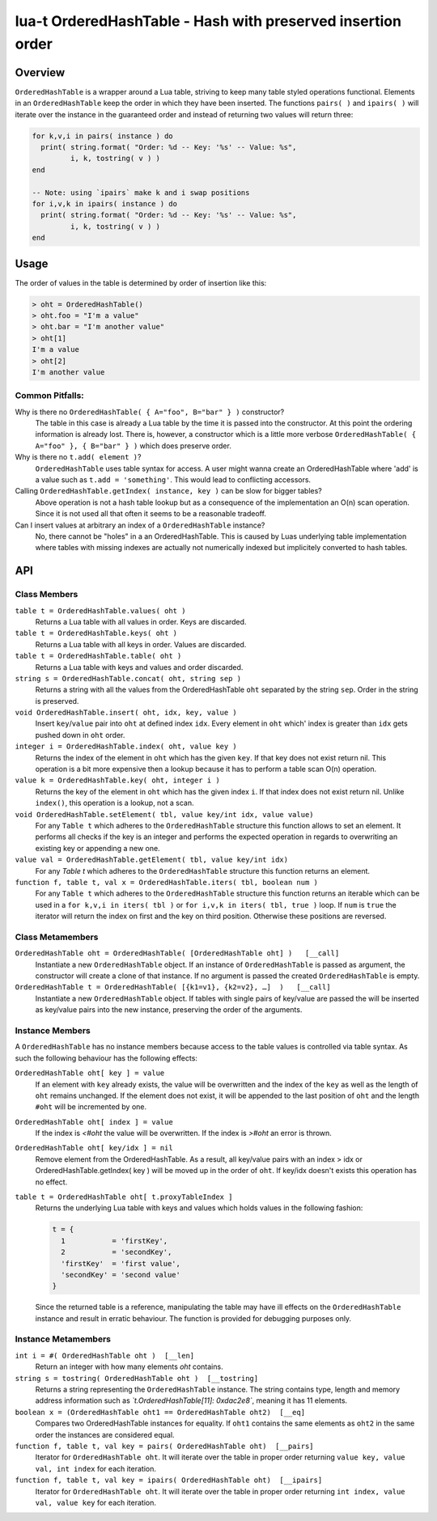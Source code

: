 lua-t OrderedHashTable - Hash with preserved insertion order
++++++++++++++++++++++++++++++++++++++++++++++++++++++++++++


Overview
========

``OrderedHashTable`` is a wrapper around a Lua table, striving to keep many
table styled operations functional.  Elements in an ``OrderedHashTable``
keep the order in which they have been inserted.  The functions ``pairs( )``
and ``ipairs( )`` will iterate over the instance in the guaranteed order and
instead of returning two values will return three:

.. code:: lua

  for k,v,i in pairs( instance ) do
    print( string.format( "Order: %d -- Key: '%s' -- Value: %s",
           i, k, tostring( v ) )
  end

  -- Note: using `ipairs` make k and i swap positions
  for i,v,k in ipairs( instance ) do
    print( string.format( "Order: %d -- Key: '%s' -- Value: %s",
           i, k, tostring( v ) )
  end

Usage
=====

The order of values in the table is determined by order of insertion like
this:

.. code:: lua

  > oht = OrderedHashTable()
  > oht.foo = "I'm a value"
  > oht.bar = "I'm another value"
  > oht[1]
  I'm a value
  > oht[2]
  I'm another value

Common Pitfalls:
----------------

Why is there no ``OrderedHashTable( { A="foo", B="bar" } )`` constructor?
  The table in this case is already a Lua table by the time it is passed
  into the constructor.  At this point the ordering information is already
  lost.  There is, however, a constructor which is a little more verbose
  ``OrderedHashTable( { A="foo" }, { B="bar" } )`` which does preserve order.

Why is there no ``t.add( element )``?
  ``OrderedHashTable`` uses table syntax for access.  A user might wanna
  create an OrderedHashTable where 'add' is a value such as
  ``t.add = 'something'``.  This would lead to conflicting accessors.

Calling ``OrderedHashTable.getIndex( instance, key )`` can be slow for bigger tables?
  Above operation is not a hash table lookup but as a consequence of the
  implementation an O(n) scan operation.  Since it is not used all that often
  it seems to be a reasonable tradeoff.

Can I insert values at arbitrary an index of a ``OrderedHashTable`` instance?
  No, there cannot be "holes" in a an OrderedHashTable.  This is caused by
  Luas underlying table implementation where tables with missing indexes are
  actually not numerically indexed but implicitely converted to hash tables.


API
===

Class Members
-------------

``table t = OrderedHashTable.values( oht )``
  Returns a Lua table with all values in order. Keys are discarded.

``table t = OrderedHashTable.keys( oht )``
  Returns a Lua table with all keys in order. Values are discarded.

``table t = OrderedHashTable.table( oht )``
  Returns a Lua table with keys and values and order discarded.

``string s = OrderedHashTable.concat( oht, string sep )``
  Returns a string with all the values from the OrderedHashTable ``oht``
  separated by the string ``sep``.  Order in the string is preserved.

``void OrderedHashTable.insert( oht, idx, key, value )``
  Insert ``key``/``value`` pair into ``oht`` at defined index ``idx``.
  Every element in ``oht`` which' index is greater than ``idx`` gets pushed
  down in ``oht`` order.

``integer i = OrderedHashTable.index( oht, value key )``
  Returns the index of the element in ``oht`` which has the given ``key``.
  If that key does not exist return nil.  This operation is a bit more
  expensive then a lookup because it has to perform a table scan O(n)
  operation.

``value k = OrderedHashTable.key( oht, integer i )``
  Returns the key of the element in ``oht`` which has the given index ``i``.
  If that index does not exist return nil.  Unlike ``index()``, this
  operation is a lookup, not a scan.

``void OrderedHashTable.setElement( tbl, value key/int idx, value value)``
  For any ``Table t`` which adheres to the ``OrderedHashTable`` structure
  this function allows to set an element.  It performs all checks if the key
  is an integer and performs the expected operation in regards to
  overwriting an existing key or appending a new one.

``value val = OrderedHashTable.getElement( tbl, value key/int idx)``
  For any `Table t` which adheres to the ``OrderedHashTable`` structure this
  function returns an element.

``function f, table t, val x = OrderedHashTable.iters( tbl, boolean num )``
  For any ``Table t`` which adheres to the ``OrderedHashTable`` structure
  this function returns an iterable which can be used in a ``for k,v,i in
  iters( tbl )`` or ``for i,v,k in iters( tbl, true )`` loop.  If ``num`` is
  ``true`` the iterator will return the index on first and the key on third
  position. Otherwise these positions are reversed.


Class Metamembers
-----------------

``OrderedHashTable oht = OrderedHashTable( [OrderedHashTable oht] )   [__call]``
  Instantiate a new ``OrderedHashTable`` object.  If an instance of
  ``OrderedHashTable`` is passed as argument, the constructor will create a
  clone of that instance.  If no argument is passed the created
  ``OrderedHashTable`` is empty.

``OrderedHashTable t = OrderedHashTable( [{k1=v1}, {k2=v2}, …]  )   [__call]``
  Instantiate a new ``OrderedHashTable`` object.  If tables with single
  pairs of key/value are passed the will be inserted as key/value pairs into
  the new instance, preserving the order of the arguments.


Instance Members
----------------

A ``OrderedHashTable`` has no instance members because access to the table
values is controlled via table syntax.  As such the following behaviour has
the following effects:

``OrderedHashTable oht[ key ] = value``
  If an element with ``key`` already exists, the value will be overwritten
  and the index of the ``key`` as well as the length of ``oht`` remains
  unchanged.  If the element does not exist, it will be appended to the last
  position of ``oht`` and the length ``#oht`` will be incremented by one.

``OrderedHashTable oht[ index ] = value``
  If the index is `<#oht` the value will be overwritten.  If the index is
  `>#oht` an error is thrown.

``OrderedHashTable oht[ key/idx ] = nil``
  Remove element from the OrderedHashTable.  As a result, all key/value
  pairs with an index > idx or OrderedHashTable.getIndex( key ) will be
  moved up in the order of ``oht``.  If key/idx doesn't exists this
  operation has no effect.

``table t = OrderedHashTable oht[ t.proxyTableIndex ]``
  Returns the underlying Lua table with keys and values which holds values
  in the following fashion:

  .. code:: lua

    t = {
      1           = 'firstKey',
      2           = 'secondKey',
      'firstKey'  = 'first value',
      'secondKey' = 'second value'
    }

  Since the returned table is a reference, manipulating the table may have
  ill effects on the ``OrderedHashTable`` instance and result in erratic
  behaviour.  The function is provided for debugging purposes only.

Instance Metamembers
--------------------

``int i = #( OrderedHashTable oht )  [__len]``
  Return an integer with how many elements `oht` contains.

``string s = tostring( OrderedHashTable oht )  [__tostring]``
  Returns a string representing the ``OrderedHashTable`` instance.  The
  string contains type, length and memory address information such as
  *`t.OrderedHashTable[11]: 0xdac2e8`*, meaning it has 11 elements.

``boolean x = (OrderedHashTable oht1 == OrderedHashTable oht2)  [__eq]``
  Compares two OrderedHashTable instances for equality.  If ``oht1``
  contains the same elements as ``oht2`` in the same order the instances are
  considered equal.

``function f, table t, val key = pairs( OrderedHashTable oht)  [__pairs]``
  Iterator for ``OrderedHashTable oht``.  It will iterate over the table in
  proper order returning ``value key, value val, int index`` for each
  iteration.

``function f, table t, val key = ipairs( OrderedHashTable oht)  [__ipairs]``
  Iterator for ``OrderedHashTable oht``.  It will iterate over the table in
  proper order returning ``int index, value val, value key`` for each
  iteration.
